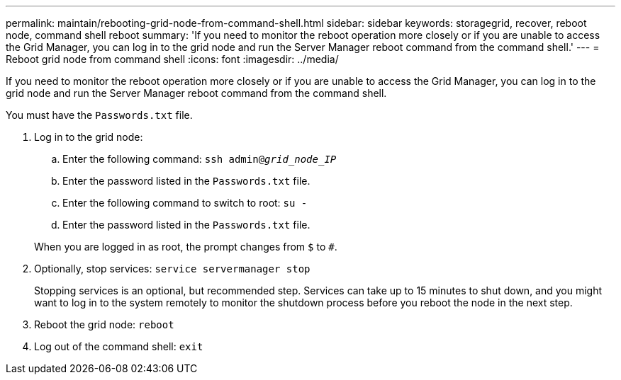---
permalink: maintain/rebooting-grid-node-from-command-shell.html
sidebar: sidebar
keywords: storagegrid, recover, reboot node, command shell reboot
summary: 'If you need to monitor the reboot operation more closely or if you are unable to access the Grid Manager, you can log in to the grid node and run the Server Manager reboot command from the command shell.'
---
= Reboot grid node from command shell
:icons: font
:imagesdir: ../media/

[.lead]
If you need to monitor the reboot operation more closely or if you are unable to access the Grid Manager, you can log in to the grid node and run the Server Manager reboot command from the command shell.

You must have the `Passwords.txt` file.

. Log in to the grid node:
 .. Enter the following command: `ssh admin@_grid_node_IP_`
 .. Enter the password listed in the `Passwords.txt` file.
 .. Enter the following command to switch to root: `su -`
 .. Enter the password listed in the `Passwords.txt` file.

+
When you are logged in as root, the prompt changes from `$` to `#`.
. Optionally, stop services: `service servermanager stop`
+
Stopping services is an optional, but recommended step. Services can take up to 15 minutes to shut down, and you might want to log in to the system remotely to monitor the shutdown process before you reboot the node in the next step.

. Reboot the grid node: `reboot`
. Log out of the command shell: `exit`
